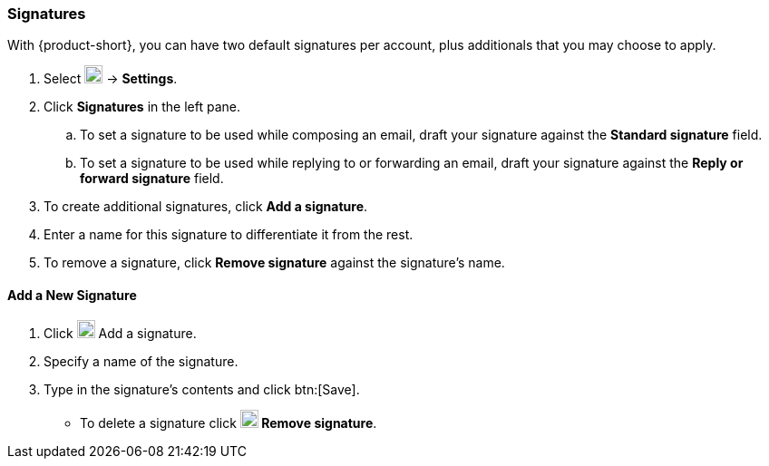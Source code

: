=== Signatures
With {product-short}, you can have two default signatures per account, plus additionals that you may choose to apply.

. Select image:graphics/cog.svg[cog icon, width=20] -> *Settings*.
. Click *Signatures* in the left pane.
.. To set a signature to be used while composing an email, draft your signature against the *Standard signature* field.
.. To set a signature to be used while replying to or forwarding an email, draft your signature against the *Reply or forward signature* field.
. To create additional signatures, click *Add a signature*.
. Enter a name for this signature to differentiate it from the rest.
. To remove a signature, click *Remove signature* against the signature's name.

==== Add a New Signature
. Click image:graphics/plus.svg[width=20] Add a signature.
. Specify a name of the signature.
. Type in the signature's contents and click btn:[Save].
** To delete a signature click *image:graphics/close.svg[width=20] Remove signature*.